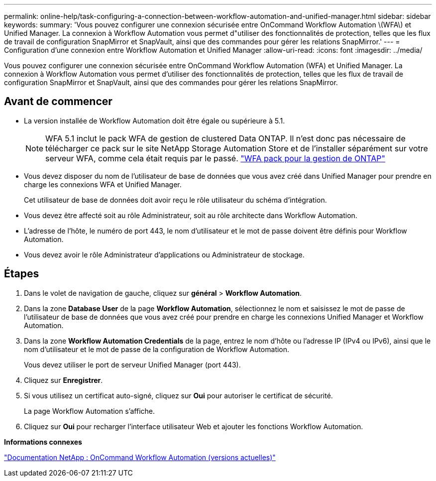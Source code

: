 ---
permalink: online-help/task-configuring-a-connection-between-workflow-automation-and-unified-manager.html 
sidebar: sidebar 
keywords:  
summary: 'Vous pouvez configurer une connexion sécurisée entre OnCommand Workflow Automation \(WFA\) et Unified Manager. La connexion à Workflow Automation vous permet d"utiliser des fonctionnalités de protection, telles que les flux de travail de configuration SnapMirror et SnapVault, ainsi que des commandes pour gérer les relations SnapMirror.' 
---
= Configuration d'une connexion entre Workflow Automation et Unified Manager
:allow-uri-read: 
:icons: font
:imagesdir: ../media/


[role="lead"]
Vous pouvez configurer une connexion sécurisée entre OnCommand Workflow Automation (WFA) et Unified Manager. La connexion à Workflow Automation vous permet d'utiliser des fonctionnalités de protection, telles que les flux de travail de configuration SnapMirror et SnapVault, ainsi que des commandes pour gérer les relations SnapMirror.



== Avant de commencer

* La version installée de Workflow Automation doit être égale ou supérieure à 5.1.
+
[NOTE]
====
WFA 5.1 inclut le pack WFA de gestion de clustered Data ONTAP. Il n'est donc pas nécessaire de télécharger ce pack sur le site NetApp Storage Automation Store et de l'installer séparément sur votre serveur WFA, comme cela était requis par le passé.  https://automationstore.netapp.com/pack-list.shtml["WFA pack pour la gestion de ONTAP"]

====
* Vous devez disposer du nom de l'utilisateur de base de données que vous avez créé dans Unified Manager pour prendre en charge les connexions WFA et Unified Manager.
+
Cet utilisateur de base de données doit avoir reçu le rôle utilisateur du schéma d'intégration.

* Vous devez être affecté soit au rôle Administrateur, soit au rôle architecte dans Workflow Automation.
* L'adresse de l'hôte, le numéro de port 443, le nom d'utilisateur et le mot de passe doivent être définis pour Workflow Automation.
* Vous devez avoir le rôle Administrateur d'applications ou Administrateur de stockage.




== Étapes

. Dans le volet de navigation de gauche, cliquez sur *général* > *Workflow Automation*.
. Dans la zone *Database User* de la page *Workflow Automation*, sélectionnez le nom et saisissez le mot de passe de l'utilisateur de base de données que vous avez créé pour prendre en charge les connexions Unified Manager et Workflow Automation.
. Dans la zone *Workflow Automation Credentials* de la page, entrez le nom d'hôte ou l'adresse IP (IPv4 ou IPv6), ainsi que le nom d'utilisateur et le mot de passe de la configuration de Workflow Automation.
+
Vous devez utiliser le port de serveur Unified Manager (port 443).

. Cliquez sur *Enregistrer*.
. Si vous utilisez un certificat auto-signé, cliquez sur *Oui* pour autoriser le certificat de sécurité.
+
La page Workflow Automation s'affiche.

. Cliquez sur *Oui* pour recharger l'interface utilisateur Web et ajouter les fonctions Workflow Automation.


*Informations connexes*

http://mysupport.netapp.com/documentation/productlibrary/index.html?productID=61550["Documentation NetApp : OnCommand Workflow Automation (versions actuelles)"]
